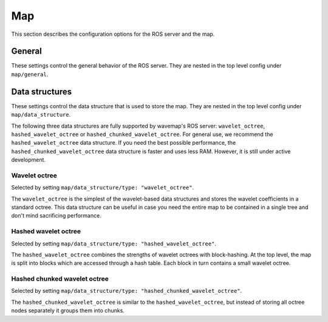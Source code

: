 Map
###
.. highlight:: YAML
.. rstcheck: ignore-directives=doxygenstruct

This section describes the configuration options for the ROS server and the map.

General
*******
These settings control the general behavior of the ROS server.
They are nested in the top level config under ``map/general``.

.. doxygenstruct:: wavemap::WavemapServerConfig
    :project: wavemap
    :members:


Data structures
***************
These settings control the data structure that is used to store the map.
They are nested in the top level config under ``map/data_structure``.

The following three data structures are fully supported by wavemap's ROS server: ``wavelet_octree``, ``hashed_wavelet_octree`` or ``hashed_chunked_wavelet_octree``. For general use, we recommend the ``hashed_wavelet_octree`` data structure. If you need the best possible performance, the ``hashed_chunked_wavelet_octree`` data structure is faster and uses less RAM. However, it is still under active development.

Wavelet octree
==============
Selected by setting ``map/data_structure/type: "wavelet_octree"``.

The ``wavelet_octree`` is the simplest of the wavelet-based data structures and stores the wavelet coefficients in a standard octree. This data structure can be useful in case you need the entire map to be contained in a single tree and don't mind sacrificing performance.

.. doxygenstruct:: wavemap::WaveletOctreeConfig
    :project: wavemap
    :members:

Hashed wavelet octree
=====================
Selected by setting ``map/data_structure/type: "hashed_wavelet_octree"``.

The ``hashed_wavelet_octree`` combines the strengths of wavelet octrees with block-hashing. At the top level, the map is split into blocks which are accessed through a hash table. Each block in turn contains a small wavelet octree.

.. doxygenstruct:: wavemap::HashedWaveletOctreeConfig
    :project: wavemap
    :members:

Hashed chunked wavelet octree
=============================
Selected by setting ``map/data_structure/type: "hashed_chunked_wavelet_octree"``.

The ``hashed_chunked_wavelet_octree`` is similar to the ``hashed_wavelet_octree``, but instead of storing all octree nodes separately it groups them into chunks.

.. doxygenstruct:: wavemap::HashedChunkedWaveletOctreeConfig
    :project: wavemap
    :members:
